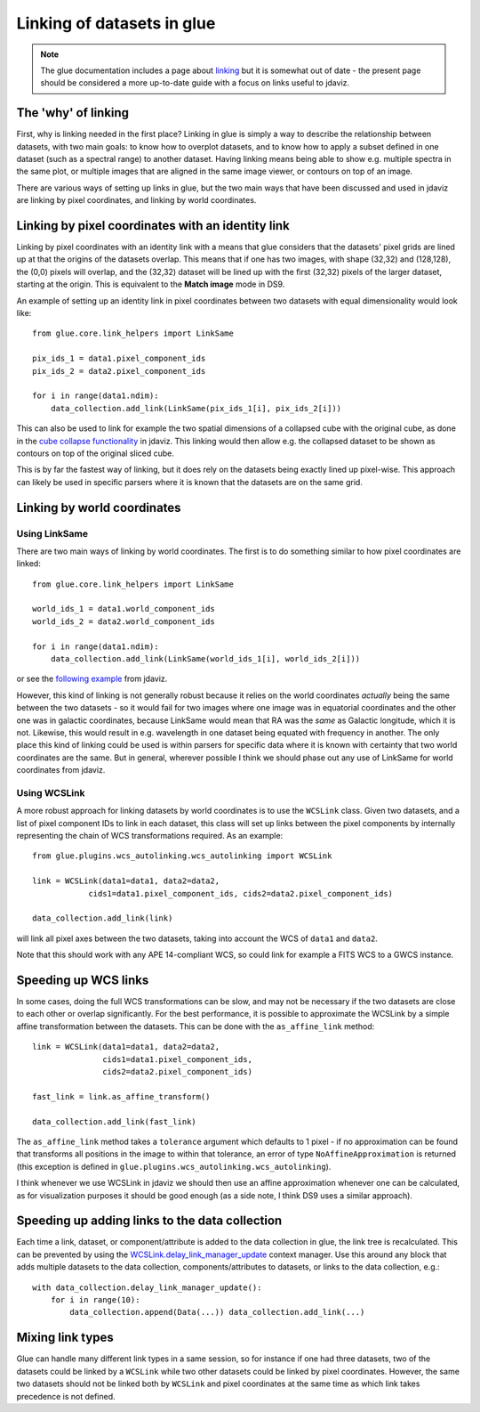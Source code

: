 ***************************
Linking of datasets in glue
***************************

.. note:: The glue documentation includes a page about
          `linking <http://docs.glueviz.org/en/stable/developer_guide/linking.html>`_ but
          it is somewhat out of date - the present page should be considered a
          more up-to-date guide with a focus on links useful to jdaviz.

The 'why' of linking
====================

First, why is linking needed in the first place? Linking in glue is simply a way
to describe the relationship between datasets, with two main goals: to know how
to overplot datasets, and to know how to apply a subset defined in one dataset
(such as a spectral range) to another dataset. Having linking means being able
to show e.g. multiple spectra in the same plot, or multiple images that are
aligned in the same image viewer, or contours on top of an image.

There are various ways of setting up links in glue, but the two main ways that
have been discussed and used in jdaviz are linking by pixel coordinates, and
linking by world coordinates.

Linking by pixel coordinates with an identity link
==================================================

Linking by pixel coordinates with an identity link with a means that glue
considers that the datasets' pixel grids are lined up at that the origins of the
datasets overlap. This means that if one has two images, with shape (32,32) and
(128,128), the (0,0) pixels will overlap, and the (32,32) dataset will be lined
up with the first (32,32) pixels of the larger dataset, starting at the origin.
This is equivalent to the **Match image** mode in DS9.

An example of setting up an identity link in pixel coordinates between two
datasets with equal dimensionality would look like::

    from glue.core.link_helpers import LinkSame

    pix_ids_1 = data1.pixel_component_ids
    pix_ids_2 = data2.pixel_component_ids

    for i in range(data1.ndim):
        data_collection.add_link(LinkSame(pix_ids_1[i], pix_ids_2[i]))

This can also be used to link for example the two spatial dimensions of a
collapsed cube with the original cube, as done in the `cube collapse
functionality <https://github.com/spacetelescope/jdaviz/blob/0553aca6c2e9530d8dff74088e877fc9593c2d3c/jdaviz/configs/default/plugins/collapse/collapse.py#L146-L152>`_
in jdaviz. This linking would then allow e.g. the collapsed dataset to be shown
as contours on top of the original sliced cube.

This is by far the fastest way of linking, but it does rely on the datasets
being exactly lined up pixel-wise. This approach can likely be used in specific
parsers where it is known that the datasets are on the same grid.

Linking by world coordinates
============================

Using LinkSame
--------------

There are two main ways of linking by world coordinates. The first is to do
something similar to how pixel coordinates are linked::

    from glue.core.link_helpers import LinkSame

    world_ids_1 = data1.world_component_ids
    world_ids_2 = data2.world_component_ids

    for i in range(data1.ndim):
        data_collection.add_link(LinkSame(world_ids_1[i], world_ids_2[i]))

or see the `following example <https://github.com/spacetelescope/jdaviz/blob/d296c6312b020897034e9dd1fc58c84a2559efa5/jdaviz/app.py#L241-L260>`_
from jdaviz.

However, this kind of linking is not generally robust because it relies on the
world coordinates *actually* being the same between the two datasets - so it
would fail for two images where one image was in equatorial coordinates and the
other one was in galactic coordinates, because LinkSame would mean that RA was
the *same* as Galactic longitude, which it is not. Likewise, this would result
in e.g. wavelength in one dataset being equated with frequency in another. The
only place this kind of linking could be used is within parsers for specific
data where it is known with certainty that two world coordinates are the same.
But in general, wherever possible I think we should phase out any use of
LinkSame for world coordinates from jdaviz.

Using WCSLink
-------------

A more robust approach for linking datasets by world coordinates is to use the
``WCSLink`` class. Given two datasets, and a list of pixel component IDs to link
in each dataset, this class will set up links between the pixel components by
internally representing the chain of WCS transformations required. As an
example::

    from glue.plugins.wcs_autolinking.wcs_autolinking import WCSLink

    link = WCSLink(data1=data1, data2=data2,
                cids1=data1.pixel_component_ids, cids2=data2.pixel_component_ids)

    data_collection.add_link(link)

will link all pixel axes between the two datasets, taking into account the WCS
of ``data1`` and ``data2``.

Note that this should work with any APE 14-compliant WCS, so could link for
example a FITS WCS to a GWCS instance.

Speeding up WCS links
=====================

In some cases, doing the full WCS transformations can be slow, and may not be
necessary if the two datasets are close to each other or overlap significantly.
For the best performance, it is possible to approximate the WCSLink by a simple
affine transformation between the datasets. This can be done with the
``as_affine_link`` method::

    link = WCSLink(data1=data1, data2=data2,
                   cids1=data1.pixel_component_ids,
                   cids2=data2.pixel_component_ids)

    fast_link = link.as_affine_transform()

    data_collection.add_link(fast_link)

The ``as_affine_link`` method takes a ``tolerance`` argument which defaults
to 1 pixel - if no approximation can be found that transforms all positions in
the image to within that tolerance, an error of type ``NoAffineApproximation``
is returned (this exception is defined in
``glue.plugins.wcs_autolinking.wcs_autolinking``).

I think whenever we use WCSLink in jdaviz we should then use an affine
approximation whenever one can be calculated, as for visualization purposes it
should be good enough (as a side note, I think DS9 uses a similar approach).

Speeding up adding links to the data collection
===============================================

Each time a link, dataset, or component/attribute is added to the data
collection in glue, the link tree is recalculated. This can be prevented by
using the
`WCSLink.delay_link_manager_update <http://docs.glueviz.org/en/latest/api/glue.core.data_collection.DataCollection.html?highlight=delay#glue.core.data_collection.DataCollection.delay_link_manager_update>`_
context manager. Use this around any block that adds multiple datasets to the
data collection, components/attributes to datasets, or links to the data
collection, e.g.::

    with data_collection.delay_link_manager_update():
        for i in range(10):
            data_collection.append(Data(...)) data_collection.add_link(...)

Mixing link types
=================

Glue can handle many different link types in a same session, so for instance if
one had three datasets, two of the datasets could be linked by a ``WCSLink``
while two other datasets could be linked by pixel coordinates. However, the same
two datasets should not be linked both by ``WCSLink`` and pixel coordinates at
the same time as which link takes precedence is not defined.



